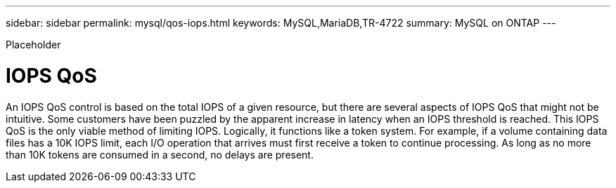 ---
sidebar: sidebar
permalink: mysql/qos-iops.html
keywords: MySQL,MariaDB,TR-4722
summary: MySQL on ONTAP
---


[.lead]

Placeholder



= IOPS QoS

An IOPS QoS control is based on the total IOPS of a given resource, but there are several aspects of IOPS QoS that might not be intuitive. Some customers have been puzzled by the apparent increase in latency when an IOPS threshold is reached. This IOPS QoS is the only viable method of limiting IOPS. Logically, it functions like a token system. For example, if a volume containing data files has a 10K IOPS limit, each I/O operation that arrives must first receive a token to continue processing. As long as no more than 10K tokens are consumed in a second, no delays are present. 
